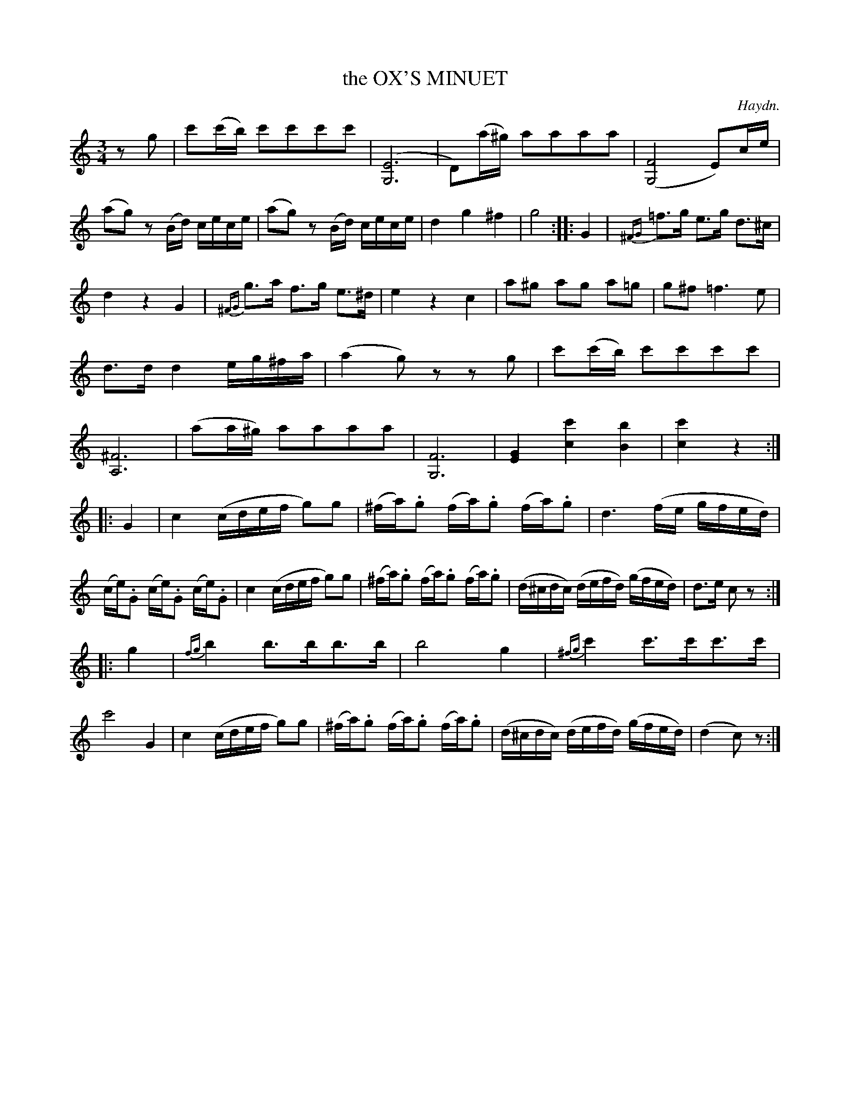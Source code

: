 X: 20793
T: the OX'S MINUET
C: Haydn.
%R: minuet
B: W. Hamilton "Universal Tune-Book" Vol. 2 Glasgow 1846 p.79 #3
S: http://s3-eu-west-1.amazonaws.com/itma.dl.printmaterial/book_pdfs/hamiltonvol2web.pdf
Z: 2016 John Chambers <jc:trillian.mit.edu>
N: Initial 1/8-note rest was added, to fix the rhythms of repeats.
N: The grace notes in bars 9, 11 were before the bar line; moved to help ABC software that doesn't allow such positioning.
M: 3/4
L: 1/16
K: C
% - - - - - - - - - - - - - - - - - - - - - - - - -
z2g2 |\
c'2(c'b) c'2c'2c'2c'2 | ([E12G,12] | D2)(a^g) a2a2a2a2 | ([F8G,8] E2)ce |\
(a2g2) z2(Bd) cece | (a2g2) z2(Bd) cece | d4 g4 ^f4 | g8 :: \
G4 | {^FG}=f3g e3g d3^c |
d4 z4 G4 | {^FG}g3a f3g e3^d | e4 z4 c4 |\
a2^g2 a2g2 a2=g2 | g2^f2 =f6 e2 | d3d d4 eg^fa | (a4 g2)z2 z2g2 |\
c'2(c'b) c'2c'2c'2c'2 | [^F12A,12] | (a2a^g) a2a2a2a2 | [F12G,12] |\
[G4E4] [c'4c4] [b4B4] | [c'4c4] z4 :|
|: G4 |\
c4 (cdef g2)g2 | (^fa).g2 (fa).g2 (fa).g2 | d6 (fe gfed) | (ce).G2 (ce).G2 (ce).G2 |\
c4 (cdef g2)g2 | (^fa).g2 (fa).g2 (fa).g2 | (d^cdc) (defd) (gfed) | d3e c2z2 :|
|: g4 |\
{fg}b4 b3bb3b | b8 g4 | {^fg}c'4 c'3c'c'3c' | c'8 G4 |\
c4 (cdef g2)g2 | (^fa).g2 (fa).g2 (fa).g2 | (d^cdc) (defd) (gfed) | (d4 c2)z2 :|
% - - - - - - - - - - - - - - - - - - - - - - - - -
